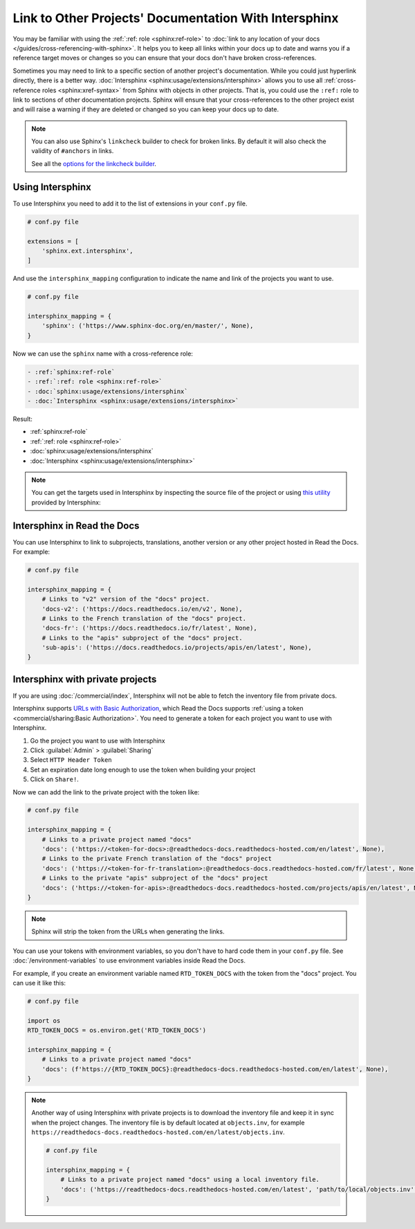 Link to Other Projects' Documentation With Intersphinx
======================================================

You may be familiar with using the :ref:`:ref: role <sphinx:ref-role>` to
:doc:`link to any location of your docs </guides/cross-referencing-with-sphinx>`.
It helps you to keep all links within your docs up to date and warns you if a reference target moves or changes
so you can ensure that your docs don't have broken cross-references.

Sometimes you may need to link to a specific section of another project's documentation.
While you could just hyperlink directly, there is a better way.
:doc:`Intersphinx <sphinx:usage/extensions/intersphinx>` allows you to use all :ref:`cross-reference roles <sphinx:xref-syntax>` from Sphinx with objects in other projects.
That is, you could use the ``:ref:`` role to link to sections of other documentation projects.
Sphinx will ensure that your cross-references to the other project exist and will raise a warning if they are deleted or changed so you can keep your docs up to date.

.. note::

   You can also use Sphinx's ``linkcheck`` builder to check for broken links.
   By default it will also check the validity of ``#anchors`` in links.

   .. prompt:: bash $

      sphinx-build -b linkcheck . _build/linkcheck

   See all the `options for the linkcheck builder <https://www.sphinx-doc.org/en/master/usage/configuration.html#options-for-the-linkcheck-builder>`__.

Using Intersphinx
-----------------

To use Intersphinx you need to add it to the list of extensions in your ``conf.py`` file.

.. code:: python

   # conf.py file

   extensions = [
       'sphinx.ext.intersphinx',
   ]

And use the ``intersphinx_mapping`` configuration to indicate the name and link of the projects you want to use.

.. code:: python

   # conf.py file

   intersphinx_mapping = {
       'sphinx': ('https://www.sphinx-doc.org/en/master/', None),
   }


Now we can use the ``sphinx`` name with a cross-reference role:

.. code:: rst

   - :ref:`sphinx:ref-role`
   - :ref:`:ref: role <sphinx:ref-role>`
   - :doc:`sphinx:usage/extensions/intersphinx`
   - :doc:`Intersphinx <sphinx:usage/extensions/intersphinx>`

Result:

- :ref:`sphinx:ref-role`
- :ref:`:ref: role <sphinx:ref-role>`
- :doc:`sphinx:usage/extensions/intersphinx`
- :doc:`Intersphinx <sphinx:usage/extensions/intersphinx>`

.. note::

   You can get the targets used in Intersphinx by inspecting the source file of the project or
   using `this utility <https://www.sphinx-doc.org/en/master/usage/extensions/intersphinx.html#showing-all-links-of-an-intersphinx-mapping-file>`__ provided by Intersphinx:

   .. prompt:: bash $
      
      python -msphinx.ext.intersphinx https://www.sphinx-doc.org/en/master/objects.inv

Intersphinx in Read the Docs
----------------------------

You can use Intersphinx to link to subprojects, translations, another version or any other project hosted in Read the Docs.
For example:

.. code:: python

   # conf.py file

   intersphinx_mapping = {
       # Links to "v2" version of the "docs" project.
       'docs-v2': ('https://docs.readthedocs.io/en/v2', None),
       # Links to the French translation of the "docs" project.
       'docs-fr': ('https://docs.readthedocs.io/fr/latest', None),
       # Links to the "apis" subproject of the "docs" project.
       'sub-apis': ('https://docs.readthedocs.io/projects/apis/en/latest', None),
   }

Intersphinx with private projects
---------------------------------

If you are using :doc:`/commercial/index`,
Intersphinx will not be able to fetch the inventory file from private docs.

Intersphinx supports `URLs with Basic Authorization <https://www.sphinx-doc.org/en/master/usage/extensions/intersphinx.html#using-intersphinx-with-inventory-file-under-basic-authorization>`__,
which Read the Docs supports :ref:`using a token <commercial/sharing:Basic Authorization>`.
You need to generate a token for each project you want to use with Intersphinx.

#. Go the project you want to use with Intersphinx
#. Click :guilabel:`Admin` > :guilabel:`Sharing`
#. Select ``HTTP Header Token``
#. Set an expiration date long enough to use the token when building your project
#. Click on ``Share!``.

Now we can add the link to the private project with the token like:

.. code:: python

   # conf.py file

   intersphinx_mapping = {
       # Links to a private project named "docs"
       'docs': ('https://<token-for-docs>:@readthedocs-docs.readthedocs-hosted.com/en/latest', None),
       # Links to the private French translation of the "docs" project
       'docs': ('https://<token-for-fr-translation>:@readthedocs-docs.readthedocs-hosted.com/fr/latest', None),
       # Links to the private "apis" subproject of the "docs" project
       'docs': ('https://<token-for-apis>:@readthedocs-docs.readthedocs-hosted.com/projects/apis/en/latest', None),
   }


.. note::

   Sphinx will strip the token from the URLs when generating the links.

You can use your tokens with environment variables,
so you don't have to hard code them in your ``conf.py`` file.
See :doc:`/environment-variables` to use environment variables inside Read the Docs.

For example,
if you create an environment variable named ``RTD_TOKEN_DOCS`` with the token from the "docs" project.
You can use it like this:

.. code:: python

   # conf.py file

   import os
   RTD_TOKEN_DOCS = os.environ.get('RTD_TOKEN_DOCS')

   intersphinx_mapping = {
       # Links to a private project named "docs"
       'docs': (f'https://{RTD_TOKEN_DOCS}:@readthedocs-docs.readthedocs-hosted.com/en/latest', None),
   }

.. note::

   Another way of using Intersphinx with private projects is to download the inventory file and keep it in sync when the project changes.
   The inventory file is by default located at ``objects.inv``, for example ``https://readthedocs-docs.readthedocs-hosted.com/en/latest/objects.inv``.

   .. code:: python
      
      # conf.py file

      intersphinx_mapping = {
          # Links to a private project named "docs" using a local inventory file.
          'docs': ('https://readthedocs-docs.readthedocs-hosted.com/en/latest', 'path/to/local/objects.inv'),
      }

